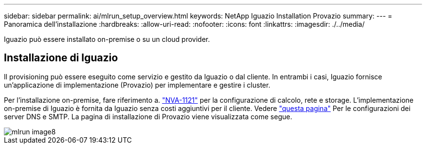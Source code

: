 ---
sidebar: sidebar 
permalink: ai/mlrun_setup_overview.html 
keywords: NetApp Iguazio Installation Provazio 
summary:  
---
= Panoramica dell'installazione
:hardbreaks:
:allow-uri-read: 
:nofooter: 
:icons: font
:linkattrs: 
:imagesdir: ./../media/


[role="lead"]
Iguazio può essere installato on-premise o su un cloud provider.



== Installazione di Iguazio

Il provisioning può essere eseguito come servizio e gestito da Iguazio o dal cliente. In entrambi i casi, Iguazio fornisce un'applicazione di implementazione (Provazio) per implementare e gestire i cluster.

Per l'installazione on-premise, fare riferimento a. https://www.netapp.com/us/media/nva-1121-design.pdf["NVA-1121"^] per la configurazione di calcolo, rete e storage. L'implementazione on-premise di Iguazio è fornita da Iguazio senza costi aggiuntivi per il cliente. Vedere https://www.iguazio.com/docs/latest-release/intro/setup/howto/["questa pagina"^] Per le configurazioni dei server DNS e SMTP. La pagina di installazione di Provazio viene visualizzata come segue.

image::mlrun_image8.png[mlrun image8]

